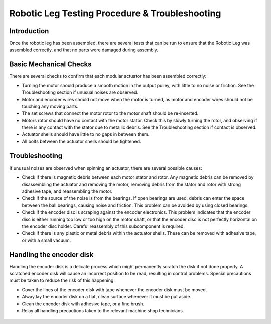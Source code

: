 Robotic Leg Testing Procedure & Troubleshooting
===============================================

Introduction
------------

Once the robotic leg has been assembled, there are several tests that can be run to ensure that the Robotic Leg 
was assembled correctly, and that no parts were damaged during assembly.

Basic Mechanical Checks
-----------------------

There are several checks to confirm that each modular actuator has been assembled correctly:

- Turning the motor should produce a smooth motion in the output pulley, with little to no noise or friction. 
  See the Troubleshooting section if unusual noises are observed.

- Motor and encoder wires should not move when the motor is turned, as motor and encoder wires should not be 
  touching any moving parts. 

- The set screws that connect the motor rotor to the motor shaft should be re-inserted.

- Motors rotor should have no contact with the motor stator. Check this by slowly turning the rotor, and observing if
  there is any contact with the stator due to metallic debris. See the Troubleshooting section if contact is observed.

- Actuator shells should have little to no gaps in between them. 

- All bolts between the actuator shells should be tightened.

Troubleshooting
---------------

If unusual noises are observed when spinning an actuator, there are several possible causes:

- Check if there is magnetic debris between each motor stator and rotor. Any magnetic debris can be removed by 
  disassembling the actuator and removing the motor, removing debris from the stator and rotor with strong 
  adhesive tape, and reassembling the motor. 

- Check if the source of the noise is from the bearings. If open bearings are used, debris can enter the space 
  between the ball bearings, causing noise and friction. This problem can be avoided by using closed bearings.

- Check if the encoder disc is scraping against the encoder electronics. This problem indicates that the encoder 
  disc is either running too low or too high on the motor shaft, or that the encoder disc is not perfectly 
  horizontal on the encoder disc holder. Careful reassembly of this subcomponent is required.

- Check if there is any plastic or metal debris within the actuator shells. These can be removed with adhesive 
  tape, or with a small vacuum.

.. figure:: in_images/damage_1.jpg
.. figure:: in_images/damage_2.jpg
.. figure:: in_images/damage_3.jpg

Handling the encoder disk
-------------------------

Handling the encoder disk is a delicate process which might permanently scratch the disk if not done properly. A 
scratched encoder disk will cause an incorrect position to be read, resulting in control problems. 
Special precautions must be taken to reduce the risk of this happening:

- Cover the lines of the encoder disk with tape whenever the encoder disk must be moved.

- Alway lay the encoder disk on a flat, clean surface whenever it must be put aside.

- Clean the encoder disk with adhesive tape, or a fine brush.

- Relay all handling precautions taken to the relevant machine shop technicians.

.. figure:: leg_images/encoder_care_1.jpg
.. figure:: leg_images/encoder_care_2.jpg

.. figure:: leg_images/motor_spacing.jpg

.. figure:: leg_images/frictioner.jpg

.. figure:: in_images/full_leg.jpg



